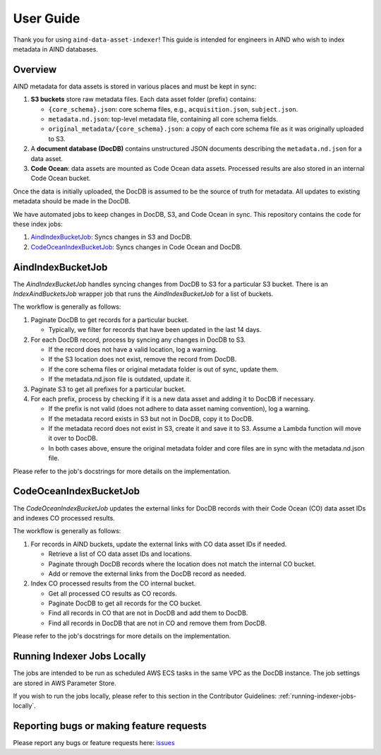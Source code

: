 User Guide
==========

Thank you for using ``aind-data-asset-indexer``! This guide is
intended for engineers in AIND who wish to index metadata in AIND
databases.

Overview
-----------------------------------------

AIND metadata for data assets is stored in various places and must be
kept in sync:

1. **S3 buckets** store raw metadata files. Each data asset folder
   (prefix) contains:

   -  ``{core_schema}.json``: core schema files, e.g.,
      ``acquisition.json``, ``subject.json``.
   -  ``metadata.nd.json``: top-level metadata file, containing
      all core schema fields.
   -  ``original_metadata/{core_schema}.json``: a copy of each
      core schema file as it was originally uploaded to S3.
2. A **document database (DocDB)** contains unstructured JSON
   documents describing the ``metadata.nd.json`` for a data asset.
3. **Code Ocean**: data assets are mounted as Code Ocean data assets.
   Processed results are also stored in an internal Code Ocean bucket.

Once the data is initially uploaded, the DocDB is assumed to be the
source of truth for metadata. All updates to existing metadata should
be made in the DocDB.

We have automated jobs to keep changes in DocDB, S3, and Code Ocean in sync.
This repository contains the code for these index jobs:

1. `AindIndexBucketJob <#aindindexbucketjob>`__: Syncs changes in S3 and DocDB.
2. `CodeOceanIndexBucketJob <#codeoceanindexbucketjob>`__: Syncs changes in Code Ocean and DocDB.


AindIndexBucketJob
------------------

The `AindIndexBucketJob` handles syncing changes from DocDB to S3 for a
particular S3 bucket. There is an `IndexAindBucketsJob` wrapper job that
runs the `AindIndexBucketJob` for a list of buckets.

The workflow is generally as follows:

1. Paginate DocDB to get records for a particular bucket.

   -  Typically, we filter for records that have been updated in the last
      14 days.
2. For each DocDB record, process by syncing any changes in DocDB to S3.

   -  If the record does not have a valid location, log a warning.
   -  If the S3 location does not exist, remove the record from DocDB.
   -  If the core schema files or original metadata folder is out of
      sync, update them.
   -  If the metadata.nd.json file is outdated, update it.
3. Paginate S3 to get all prefixes for a particular bucket.
4. For each prefix, process by checking if it is a new data asset
   and adding it to DocDB if necessary.
   
   -  If the prefix is not valid (does not adhere to data asset
      naming convention), log a warning.
   -  If the metadata record exists in S3 but not in DocDB, copy it
      to DocDB.
   -  If the metadata record does not exist in S3, create it and save
      it to S3. Assume a Lambda function will move it over to DocDB.
   -  In both cases above, ensure the original metadata folder and core
      files are in sync with the metadata.nd.json file.

Please refer to the job's docstrings for more details on the implementation.


CodeOceanIndexBucketJob
-----------------------

The `CodeOceanIndexBucketJob` updates the external links for DocDB records
with their Code Ocean (CO) data asset IDs and indexes CO processed results.

The workflow is generally as follows:

1. For records in AIND buckets, update the external links with CO data
   asset IDs if needed.

   -  Retrieve a list of CO data asset IDs and locations.
   -  Paginate through DocDB records where the location does not match
      the internal CO bucket.
   -  Add or remove the external links from the DocDB record as needed.
2. Index CO processed results from the CO internal bucket.
   
   -  Get all processed CO results as CO records.
   -  Paginate DocDB to get all records for the CO bucket.
   -  Find all records in CO that are not in DocDB and add them to DocDB.
   -  Find all records in DocDB that are not in CO and remove them from
      DocDB.

Please refer to the job's docstrings for more details on the implementation.


Running Indexer Jobs Locally
----------------------------

The jobs are intended to be run as scheduled AWS ECS tasks in the same VPC
as the DocDB instance. The job settings are stored in AWS Parameter Store.

If you wish to run the jobs locally, please refer to this section in the
Contributor Guidelines: :ref:`running-indexer-jobs-locally`.
   

Reporting bugs or making feature requests
-----------------------------------------

Please report any bugs or feature requests here:
`issues <https://github.com/AllenNeuralDynamics/aind-data-asset-indexer/issues/new/choose>`__

